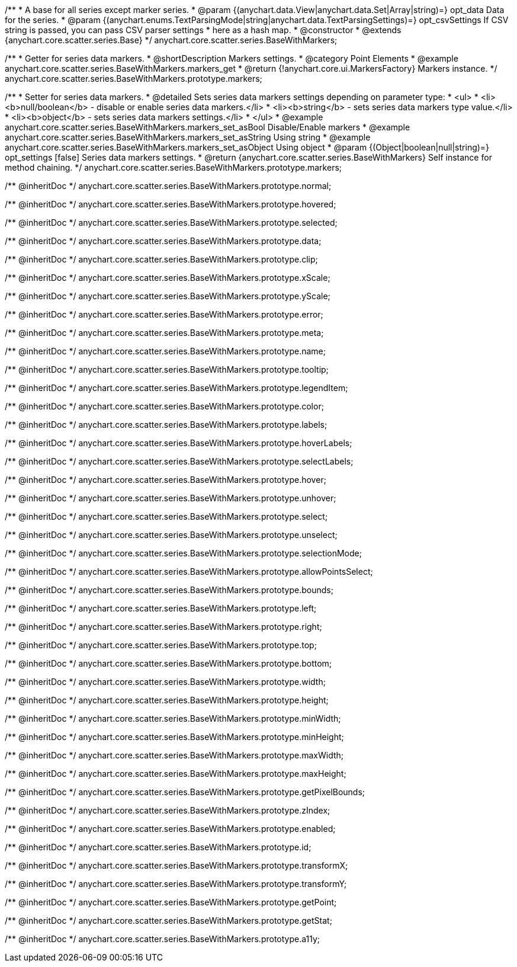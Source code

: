 /**
 * A base for all series except marker series.
 * @param {(anychart.data.View|anychart.data.Set|Array|string)=} opt_data Data for the series.
 * @param {(anychart.enums.TextParsingMode|string|anychart.data.TextParsingSettings)=} opt_csvSettings If CSV string is passed, you can pass CSV parser settings
 *    here as a hash map.
 * @constructor
 * @extends {anychart.core.scatter.series.Base}
 */
anychart.core.scatter.series.BaseWithMarkers;


//----------------------------------------------------------------------------------------------------------------------
//
//  anychart.core.scatter.series.BaseWithMarkers.prototype.markers;
//
//----------------------------------------------------------------------------------------------------------------------

/**
 * Getter for series data markers.
 * @shortDescription Markers settings.
 * @category Point Elements
 * @example anychart.core.scatter.series.BaseWithMarkers.markers_get
 * @return {!anychart.core.ui.MarkersFactory} Markers instance.
 */
anychart.core.scatter.series.BaseWithMarkers.prototype.markers;

/**
 * Setter for series data markers.
 * @detailed Sets series data markers settings depending on parameter type:
 * <ul>
 *   <li><b>null/boolean</b> - disable or enable series data markers.</li>
 *   <li><b>string</b> - sets series data markers type value.</li>
 *   <li><b>object</b> - sets series data markers settings.</li>
 * </ul>
 * @example anychart.core.scatter.series.BaseWithMarkers.markers_set_asBool Disable/Enable markers
 * @example anychart.core.scatter.series.BaseWithMarkers.markers_set_asString Using string
 * @example anychart.core.scatter.series.BaseWithMarkers.markers_set_asObject Using object
 * @param {(Object|boolean|null|string)=} opt_settings [false] Series data markers settings.
 * @return {anychart.core.scatter.series.BaseWithMarkers} Self instance for method chaining.
 */
anychart.core.scatter.series.BaseWithMarkers.prototype.markers;

/** @inheritDoc */
anychart.core.scatter.series.BaseWithMarkers.prototype.normal;

/** @inheritDoc */
anychart.core.scatter.series.BaseWithMarkers.prototype.hovered;

/** @inheritDoc */
anychart.core.scatter.series.BaseWithMarkers.prototype.selected;

/** @inheritDoc */
anychart.core.scatter.series.BaseWithMarkers.prototype.data;

/** @inheritDoc */
anychart.core.scatter.series.BaseWithMarkers.prototype.clip;

/** @inheritDoc */
anychart.core.scatter.series.BaseWithMarkers.prototype.xScale;

/** @inheritDoc */
anychart.core.scatter.series.BaseWithMarkers.prototype.yScale;

/** @inheritDoc */
anychart.core.scatter.series.BaseWithMarkers.prototype.error;

/** @inheritDoc */
anychart.core.scatter.series.BaseWithMarkers.prototype.meta;

/** @inheritDoc */
anychart.core.scatter.series.BaseWithMarkers.prototype.name;

/** @inheritDoc */
anychart.core.scatter.series.BaseWithMarkers.prototype.tooltip;

/** @inheritDoc */
anychart.core.scatter.series.BaseWithMarkers.prototype.legendItem;

/** @inheritDoc */
anychart.core.scatter.series.BaseWithMarkers.prototype.color;

/** @inheritDoc */
anychart.core.scatter.series.BaseWithMarkers.prototype.labels;

/** @inheritDoc */
anychart.core.scatter.series.BaseWithMarkers.prototype.hoverLabels;

/** @inheritDoc */
anychart.core.scatter.series.BaseWithMarkers.prototype.selectLabels;

/** @inheritDoc */
anychart.core.scatter.series.BaseWithMarkers.prototype.hover;

/** @inheritDoc */
anychart.core.scatter.series.BaseWithMarkers.prototype.unhover;

/** @inheritDoc */
anychart.core.scatter.series.BaseWithMarkers.prototype.select;

/** @inheritDoc */
anychart.core.scatter.series.BaseWithMarkers.prototype.unselect;

/** @inheritDoc */
anychart.core.scatter.series.BaseWithMarkers.prototype.selectionMode;

/** @inheritDoc */
anychart.core.scatter.series.BaseWithMarkers.prototype.allowPointsSelect;

/** @inheritDoc */
anychart.core.scatter.series.BaseWithMarkers.prototype.bounds;

/** @inheritDoc */
anychart.core.scatter.series.BaseWithMarkers.prototype.left;

/** @inheritDoc */
anychart.core.scatter.series.BaseWithMarkers.prototype.right;

/** @inheritDoc */
anychart.core.scatter.series.BaseWithMarkers.prototype.top;

/** @inheritDoc */
anychart.core.scatter.series.BaseWithMarkers.prototype.bottom;

/** @inheritDoc */
anychart.core.scatter.series.BaseWithMarkers.prototype.width;

/** @inheritDoc */
anychart.core.scatter.series.BaseWithMarkers.prototype.height;

/** @inheritDoc */
anychart.core.scatter.series.BaseWithMarkers.prototype.minWidth;

/** @inheritDoc */
anychart.core.scatter.series.BaseWithMarkers.prototype.minHeight;

/** @inheritDoc */
anychart.core.scatter.series.BaseWithMarkers.prototype.maxWidth;

/** @inheritDoc */
anychart.core.scatter.series.BaseWithMarkers.prototype.maxHeight;

/** @inheritDoc */
anychart.core.scatter.series.BaseWithMarkers.prototype.getPixelBounds;

/** @inheritDoc */
anychart.core.scatter.series.BaseWithMarkers.prototype.zIndex;

/** @inheritDoc */
anychart.core.scatter.series.BaseWithMarkers.prototype.enabled;

/** @inheritDoc */
anychart.core.scatter.series.BaseWithMarkers.prototype.id;

/** @inheritDoc */
anychart.core.scatter.series.BaseWithMarkers.prototype.transformX;

/** @inheritDoc */
anychart.core.scatter.series.BaseWithMarkers.prototype.transformY;

/** @inheritDoc */
anychart.core.scatter.series.BaseWithMarkers.prototype.getPoint;



/** @inheritDoc */
anychart.core.scatter.series.BaseWithMarkers.prototype.getStat;

/** @inheritDoc */
anychart.core.scatter.series.BaseWithMarkers.prototype.a11y;

